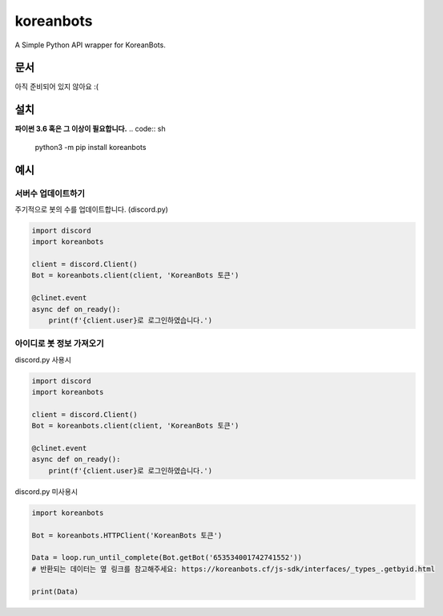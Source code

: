 koreanbots
==========
A Simple Python API wrapper for KoreanBots.

문서
-------------

아직 준비되어 있지 않아요 :(

설치
-------------

**파이썬 3.6 혹은 그 이상이 필요합니다.**
.. code:: sh

    python3 -m pip install koreanbots

예시
-------------

서버수 업데이트하기
~~~~~~~~~~~~~

주기적으로 봇의 수를 업데이트합니다. (discord.py)

.. code:: py

    import discord
    import koreanbots

    client = discord.Client()
    Bot = koreanbots.client(client, 'KoreanBots 토큰')

    @clinet.event
    async def on_ready():
        print(f'{client.user}로 로그인하였습니다.')

아이디로 봇 정보 가져오기
~~~~~~~~~~~~~

discord.py 사용시

.. code:: py

    import discord
    import koreanbots

    client = discord.Client()
    Bot = koreanbots.client(client, 'KoreanBots 토큰')

    @clinet.event
    async def on_ready():
        print(f'{client.user}로 로그인하였습니다.')

discord.py 미사용시

.. code:: py

    import koreanbots

    Bot = koreanbots.HTTPClient('KoreanBots 토큰')

    Data = loop.run_until_complete(Bot.getBot('653534001742741552'))
    # 반환되는 데이터는 옆 링크를 참고해주세요: https://koreanbots.cf/js-sdk/interfaces/_types_.getbyid.html

    print(Data)
